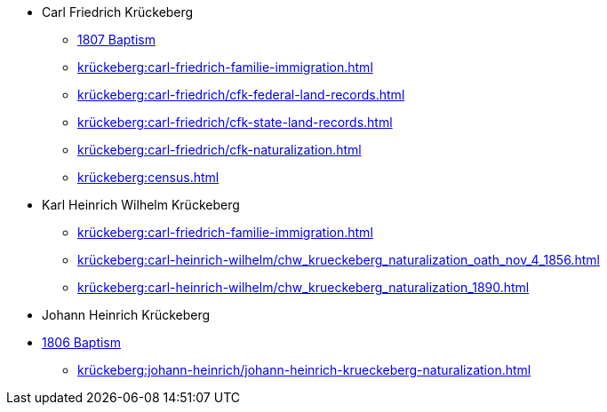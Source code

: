 * Carl Friedrich Krückeberg
** xref:petzen:petzen-band2-image96.adoc[1807 Baptism]
** xref:krückeberg:carl-friedrich-familie-immigration.adoc[]
** xref:krückeberg:carl-friedrich/cfk-federal-land-records.adoc[]
** xref:krückeberg:carl-friedrich/cfk-state-land-records.adoc[]
** xref:krückeberg:carl-friedrich/cfk-naturalization.adoc[]
** xref:krückeberg:census.adoc[]
* Karl Heinrich Wilhelm Krückeberg 
** xref:krückeberg:carl-friedrich-familie-immigration.adoc[]
** xref:krückeberg:carl-heinrich-wilhelm/chw_krueckeberg_naturalization_oath_nov_4_1856.adoc[]
** xref:krückeberg:carl-heinrich-wilhelm/chw_krueckeberg_naturalization_1890.adoc[]
* Johann Heinrich Krückeberg
* xref:petzen:petzen-band2-image91.adoc[1806 Baptism]
** xref:krückeberg:johann-heinrich/johann-heinrich-krueckeberg-naturalization.adoc[]
